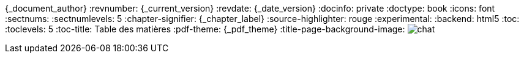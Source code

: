 //attributs d'entête de document
//{document_author} | v.{document_current_version} | {document_date_version}
{_document_author}
:revnumber: {_current_version}
:revdate: {_date_version}
//:revremark: Summertime!
:docinfo: private
:doctype: book
:icons: font
:sectnums:
:sectnumlevels: 5
:chapter-signifier: {_chapter_label}
:source-highlighter: rouge
//:rouge-style: monokai
:experimental:
:backend: html5
:toc:
:toclevels: 5
:toc-title: Table des matières
:pdf-theme: {_pdf_theme}
:title-page-background-image: image:../images/chat.jpg[]
//:page-background-image: image sur toutes les pages
//https://docs.asciidoctor.org/pdf-converter/latest/background-images/